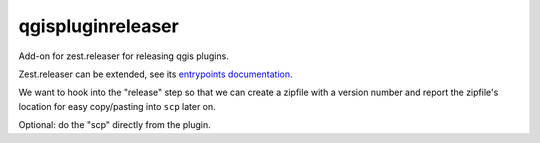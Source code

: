 qgispluginreleaser
==========================================

Add-on for zest.releaser for releasing qgis plugins.

Zest.releaser can be extended, see its `entrypoints documentation
<http://zestreleaser.readthedocs.org/en/latest/entrypoints.html>`_.

We want to hook into the "release" step so that we can create a zipfile with a
version number and report the zipfile's location for easy copy/pasting into
``scp`` later on.

Optional: do the "scp" directly from the plugin.
